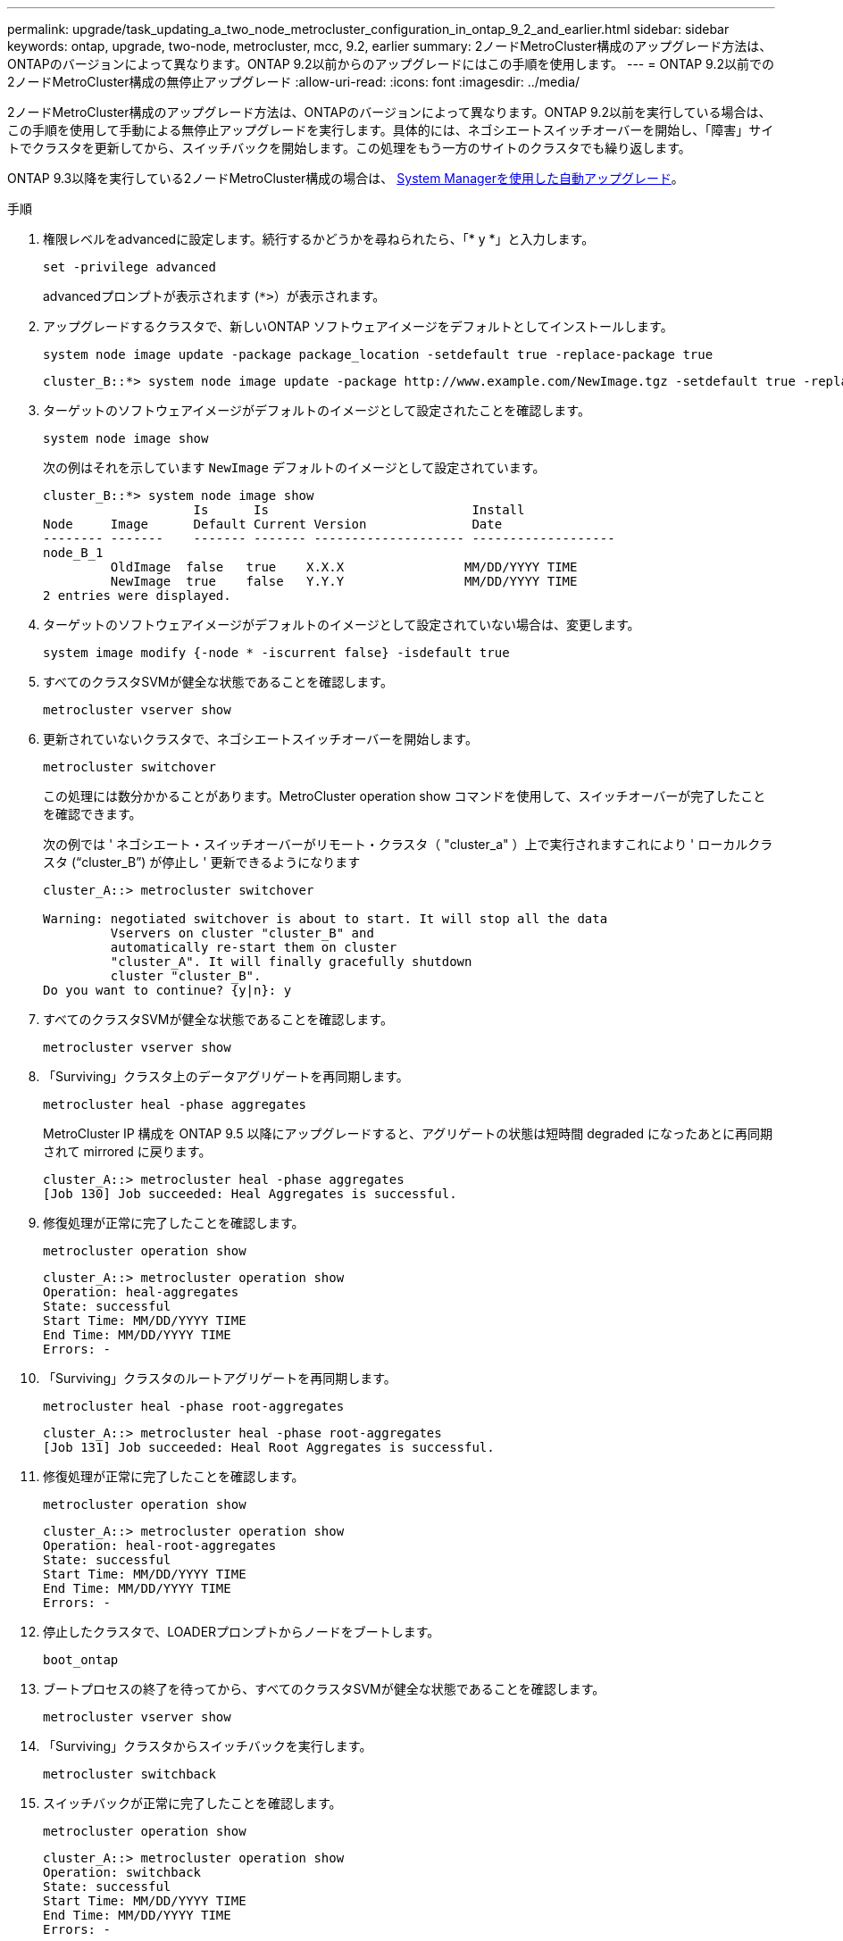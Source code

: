 ---
permalink: upgrade/task_updating_a_two_node_metrocluster_configuration_in_ontap_9_2_and_earlier.html 
sidebar: sidebar 
keywords: ontap, upgrade, two-node, metrocluster, mcc, 9.2, earlier 
summary: 2ノードMetroCluster構成のアップグレード方法は、ONTAPのバージョンによって異なります。ONTAP 9.2以前からのアップグレードにはこの手順を使用します。 
---
= ONTAP 9.2以前での2ノードMetroCluster構成の無停止アップグレード
:allow-uri-read: 
:icons: font
:imagesdir: ../media/


[role="lead"]
2ノードMetroCluster構成のアップグレード方法は、ONTAPのバージョンによって異なります。ONTAP 9.2以前を実行している場合は、この手順を使用して手動による無停止アップグレードを実行します。具体的には、ネゴシエートスイッチオーバーを開始し、「障害」サイトでクラスタを更新してから、スイッチバックを開始します。この処理をもう一方のサイトのクラスタでも繰り返します。

ONTAP 9.3以降を実行している2ノードMetroCluster構成の場合は、 xref:task_upgrade_andu_sm.html[System Managerを使用した自動アップグレード]。

.手順
. 権限レベルをadvancedに設定します。続行するかどうかを尋ねられたら、「* y *」と入力します。
+
[source, cli]
----
set -privilege advanced
----
+
advancedプロンプトが表示されます (`*>`）が表示されます。

. アップグレードするクラスタで、新しいONTAP ソフトウェアイメージをデフォルトとしてインストールします。
+
[source, cli]
----
system node image update -package package_location -setdefault true -replace-package true
----
+
[listing]
----
cluster_B::*> system node image update -package http://www.example.com/NewImage.tgz -setdefault true -replace-package true
----
. ターゲットのソフトウェアイメージがデフォルトのイメージとして設定されたことを確認します。
+
[source, cli]
----
system node image show
----
+
次の例はそれを示しています `NewImage` デフォルトのイメージとして設定されています。

+
[listing]
----
cluster_B::*> system node image show
                    Is      Is                           Install
Node     Image      Default Current Version              Date
-------- -------    ------- ------- -------------------- -------------------
node_B_1
         OldImage  false   true    X.X.X                MM/DD/YYYY TIME
         NewImage  true    false   Y.Y.Y                MM/DD/YYYY TIME
2 entries were displayed.
----
. ターゲットのソフトウェアイメージがデフォルトのイメージとして設定されていない場合は、変更します。
+
[source, cli]
----
system image modify {-node * -iscurrent false} -isdefault true
----
. すべてのクラスタSVMが健全な状態であることを確認します。
+
[source, cli]
----
metrocluster vserver show
----
. 更新されていないクラスタで、ネゴシエートスイッチオーバーを開始します。
+
[source, cli]
----
metrocluster switchover
----
+
この処理には数分かかることがあります。MetroCluster operation show コマンドを使用して、スイッチオーバーが完了したことを確認できます。

+
次の例では ' ネゴシエート・スイッチオーバーがリモート・クラスタ（ "cluster_a" ）上で実行されますこれにより ' ローカルクラスタ ("`cluster_B`") が停止し ' 更新できるようになります

+
[listing]
----
cluster_A::> metrocluster switchover

Warning: negotiated switchover is about to start. It will stop all the data
         Vservers on cluster "cluster_B" and
         automatically re-start them on cluster
         "cluster_A". It will finally gracefully shutdown
         cluster "cluster_B".
Do you want to continue? {y|n}: y
----
. すべてのクラスタSVMが健全な状態であることを確認します。
+
[source, cli]
----
metrocluster vserver show
----
. 「Surviving」クラスタ上のデータアグリゲートを再同期します。
+
[source, cli]
----
metrocluster heal -phase aggregates
----
+
MetroCluster IP 構成を ONTAP 9.5 以降にアップグレードすると、アグリゲートの状態は短時間 degraded になったあとに再同期されて mirrored に戻ります。

+
[listing]
----
cluster_A::> metrocluster heal -phase aggregates
[Job 130] Job succeeded: Heal Aggregates is successful.
----
. 修復処理が正常に完了したことを確認します。
+
[source, cli]
----
metrocluster operation show
----
+
[listing]
----
cluster_A::> metrocluster operation show
Operation: heal-aggregates
State: successful
Start Time: MM/DD/YYYY TIME
End Time: MM/DD/YYYY TIME
Errors: -
----
. 「Surviving」クラスタのルートアグリゲートを再同期します。
+
[source, cli]
----
metrocluster heal -phase root-aggregates
----
+
[listing]
----
cluster_A::> metrocluster heal -phase root-aggregates
[Job 131] Job succeeded: Heal Root Aggregates is successful.
----
. 修復処理が正常に完了したことを確認します。
+
[source, cli]
----
metrocluster operation show
----
+
[listing]
----
cluster_A::> metrocluster operation show
Operation: heal-root-aggregates
State: successful
Start Time: MM/DD/YYYY TIME
End Time: MM/DD/YYYY TIME
Errors: -
----
. 停止したクラスタで、LOADERプロンプトからノードをブートします。
+
[source, cli]
----
boot_ontap
----
. ブートプロセスの終了を待ってから、すべてのクラスタSVMが健全な状態であることを確認します。
+
[source, cli]
----
metrocluster vserver show
----
. 「Surviving」クラスタからスイッチバックを実行します。
+
[source, cli]
----
metrocluster switchback
----
. スイッチバックが正常に完了したことを確認します。
+
[source, cli]
----
metrocluster operation show
----
+
[listing]
----
cluster_A::> metrocluster operation show
Operation: switchback
State: successful
Start Time: MM/DD/YYYY TIME
End Time: MM/DD/YYYY TIME
Errors: -
----
. すべてのクラスタSVMが健全な状態であることを確認します。
+
[source, cli]
----
metrocluster vserver show
----
. もう一方のクラスタで、ここまでのすべての手順を繰り返します。
. MetroCluster 構成が正常であることを確認します。
+
.. 構成を確認します。
+
[source, cli]
----
metrocluster check run
----
+
[listing]
----
cluster_A::> metrocluster check run
Last Checked On: MM/DD/YYYY TIME
Component           Result
------------------- ---------
nodes               ok
lifs                ok
config-replication  ok
aggregates          ok
4 entries were displayed.

Command completed. Use the "metrocluster check show -instance"
command or sub-commands in "metrocluster check" directory for
detailed results.
To check if the nodes are ready to do a switchover or switchback
operation, run "metrocluster switchover -simulate" or "metrocluster
switchback -simulate", respectively.
----
.. より詳細な結果を表示するには、MetroCluster check runコマンドを使用します。
+
[source, cli]
----
metrocluster check aggregate show
----
+
[source, cli]
----
metrocluster check config-replication show
----
+
[source, cli]
----
metrocluster check lif show
----
+
[source, cli]
----
metrocluster check node show
----
.. 権限レベルを advanced に設定します。
+
[source, cli]
----
set -privilege advanced
----
.. スイッチオーバー処理をシミュレートします。
+
[source, cli]
----
metrocluster switchover -simulate
----
.. スイッチオーバーのシミュレーション結果を確認します。
+
[source, cli]
----
metrocluster operation show
----
+
[listing]
----
cluster_A::*> metrocluster operation show
    Operation: switchover
        State: successful
   Start time: MM/DD/YYYY TIME
     End time: MM/DD/YYYY TIME
       Errors: -
----
.. admin 権限レベルに戻ります。
+
[source, cli]
----
set -privilege admin
----
.. もう一方のクラスタで上記の手順を繰り返します。




.完了後
いずれかを実行 link:task_what_to_do_after_upgrade.html["アップグレードゴノテジュン"]。

.関連情報
link:https://docs.netapp.com/us-en/ontap-metrocluster/disaster-recovery/concept_dr_workflow.html["MetroCluster によるディザスタリカバリ"]
